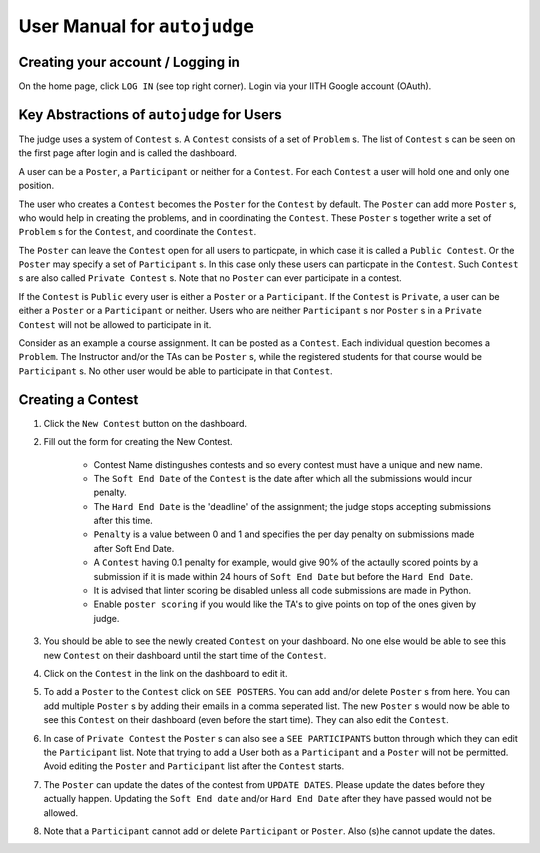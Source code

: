 User Manual for ``autojudge``
=============================

Creating your account / Logging in
----------------------------------

On the home page, click ``LOG IN`` (see top right corner).
Login via your IITH Google account (OAuth).

Key Abstractions of ``autojudge`` for Users
-------------------------------------------

The judge uses a system of ``Contest`` s.
A ``Contest`` consists of a set of ``Problem`` s.
The list of ``Contest`` s can be seen on the first page after login and is called the dashboard.

A user can be a ``Poster``, a ``Participant`` or neither for a ``Contest``.
For each ``Contest`` a user will hold one and only one position.

The user who creates a ``Contest`` becomes the ``Poster`` for the ``Contest`` by default.
The ``Poster`` can add more ``Poster`` s, who would help in creating the problems, and in coordinating the ``Contest``.
These ``Poster`` s together write a set of ``Problem`` s for the ``Contest``, and coordinate the ``Contest``.

The ``Poster`` can leave the ``Contest`` open for all users to particpate, in which case it is called a ``Public Contest``. Or the ``Poster`` may specify a set of ``Participant`` s. In this case only these users can particpate in the ``Contest``. Such ``Contest`` s are also called ``Private Contest`` s.
Note that no ``Poster`` can ever participate in a contest.

If the ``Contest`` is ``Public`` every user is either a ``Poster`` or a ``Participant``.
If the ``Contest`` is ``Private``, a user can be either a ``Poster`` or a ``Participant`` or neither. Users who are neither ``Participant`` s nor ``Poster`` s in a ``Private Contest`` will not be allowed to participate in it.

Consider as an example a course assignment. It can be posted as a ``Contest``.
Each individual question becomes a ``Problem``.
The Instructor and/or the TAs can be ``Poster`` s, while the registered students for that course would be ``Participant`` s.
No other user would be able to participate in that ``Contest``.

Creating a Contest
------------------

1. Click the ``New Contest`` button on the dashboard.
2. Fill out the form for creating the New Contest. 

    - Contest Name distingushes contests and so every contest must have a unique and new name.
    - The ``Soft End Date`` of the ``Contest`` is the date after which all the submissions would incur penalty.
    - The ``Hard End Date`` is the 'deadline' of the assignment; the judge stops accepting submissions after this time.
    - ``Penalty`` is a value between 0 and 1 and specifies the per day penalty on submissions made after Soft End Date.
    - A ``Contest`` having 0.1 penalty for example, would give 90% of the actaully scored points by a submission if it is made within 24 hours of ``Soft End Date`` but before the ``Hard End Date``.
    - It is advised that linter scoring be disabled unless all code submissions are made in Python.
    - Enable ``poster scoring`` if you would like the TA's to give points on top of the ones given by judge.

3. You should be able to see the newly created ``Contest`` on your dashboard. No one else would be able to see this new ``Contest`` on their dashboard until the start time of the ``Contest``.
4. Click on the ``Contest`` in the link on the dashboard to edit it.
5. To add a ``Poster`` to the ``Contest`` click on ``SEE POSTERS``. You can add and/or delete ``Poster`` s from here. You can add multiple ``Poster`` s by adding their emails in a comma seperated list. The new ``Poster`` s would now be able to see this ``Contest`` on their dashboard (even before the start time). They can also edit the ``Contest``.
6. In case of ``Private Contest`` the ``Poster`` s can also see a ``SEE PARTICIPANTS`` button through which they can edit the ``Participant`` list. Note that trying to add a User both as a ``Participant`` and a ``Poster`` will not be permitted. Avoid editing the ``Poster`` and ``Participant`` list after the ``Contest`` starts.
7. The ``Poster`` can update the dates of the contest from ``UPDATE DATES``. Please update the dates before they actually happen. Updating the ``Soft End date`` and/or ``Hard End Date`` after they have passed would not be allowed.
8. Note that a ``Participant`` cannot add or delete ``Participant`` or ``Poster``. Also (s)he cannot update the dates.
